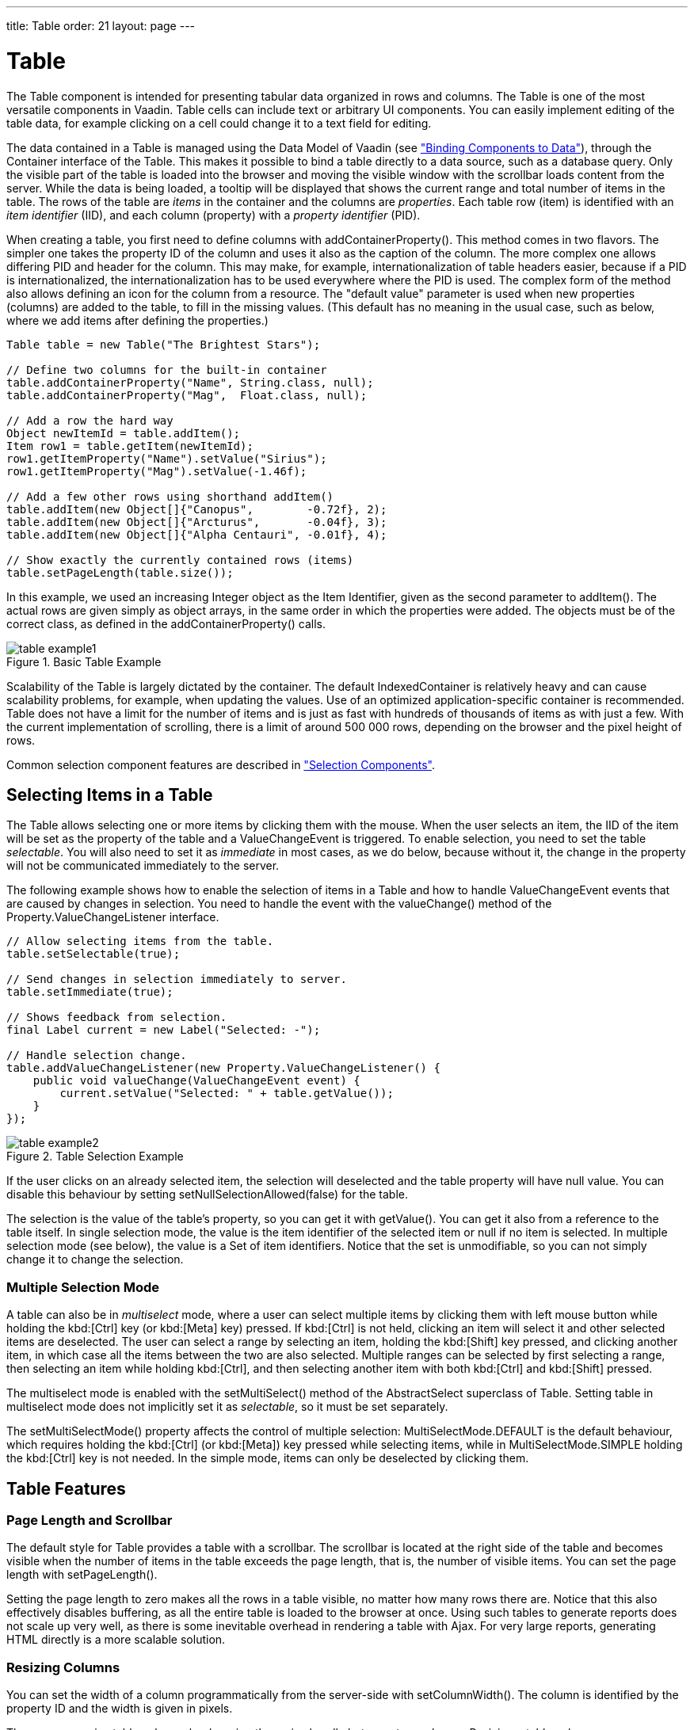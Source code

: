 ---
title: Table
order: 21
layout: page
---

[[components.table]]
= [classname]#Table#

((("[classname]#Table#", id="term.components.table", range="startofrange")))


The [classname]#Table# component is intended for presenting tabular data
organized in rows and columns. The [classname]#Table# is one of the most
versatile components in Vaadin. Table cells can include text or arbitrary UI
components. You can easily implement editing of the table data, for example
clicking on a cell could change it to a text field for editing.

The data contained in a [classname]#Table# is managed using the Data Model of
Vaadin (see
<<dummy/../../../framework/datamodel/datamodel-overview.asciidoc#datamodel.overview,"Binding
Components to Data">>), through the [classname]#Container# interface of the
[classname]#Table#. This makes it possible to bind a table directly to a data
source, such as a database query. Only the visible part of the table is loaded
into the browser and moving the visible window with the scrollbar loads content
from the server. While the data is being loaded, a tooltip will be displayed
that shows the current range and total number of items in the table. The rows of
the table are __items__ in the container and the columns are __properties__.
Each table row (item) is identified with an __item identifier__ (IID), and each
column (property) with a __property identifier__ (PID).

When creating a table, you first need to define columns with
[methodname]#addContainerProperty()#. This method comes in two flavors. The
simpler one takes the property ID of the column and uses it also as the caption
of the column. The more complex one allows differing PID and header for the
column. This may make, for example, internationalization of table headers
easier, because if a PID is internationalized, the internationalization has to
be used everywhere where the PID is used. The complex form of the method also
allows defining an icon for the column from a resource. The "default value"
parameter is used when new properties (columns) are added to the table, to fill
in the missing values. (This default has no meaning in the usual case, such as
below, where we add items after defining the properties.)


[source, java]
----
Table table = new Table("The Brightest Stars");

// Define two columns for the built-in container
table.addContainerProperty("Name", String.class, null);
table.addContainerProperty("Mag",  Float.class, null);

// Add a row the hard way
Object newItemId = table.addItem();
Item row1 = table.getItem(newItemId);
row1.getItemProperty("Name").setValue("Sirius");
row1.getItemProperty("Mag").setValue(-1.46f);

// Add a few other rows using shorthand addItem()
table.addItem(new Object[]{"Canopus",        -0.72f}, 2);
table.addItem(new Object[]{"Arcturus",       -0.04f}, 3);
table.addItem(new Object[]{"Alpha Centauri", -0.01f}, 4);

// Show exactly the currently contained rows (items)
table.setPageLength(table.size());
----

In this example, we used an increasing [classname]#Integer# object as the Item
Identifier, given as the second parameter to [methodname]#addItem()#. The actual
rows are given simply as object arrays, in the same order in which the
properties were added. The objects must be of the correct class, as defined in
the [methodname]#addContainerProperty()# calls.

.Basic Table Example
image::img/table-example1.png[]

Scalability of the [classname]#Table# is largely dictated by the container. The
default [classname]#IndexedContainer# is relatively heavy and can cause
scalability problems, for example, when updating the values. Use of an optimized
application-specific container is recommended. Table does not have a limit for
the number of items and is just as fast with hundreds of thousands of items as
with just a few. With the current implementation of scrolling, there is a limit
of around 500 000 rows, depending on the browser and the pixel height of rows.

Common selection component features are described in
<<dummy/../../../framework/components/components-selection#components.selection,"Selection
Components">>.

[[components.table.selecting]]
== Selecting Items in a Table

The [classname]#Table# allows selecting one or more items by clicking them with
the mouse. When the user selects an item, the IID of the item will be set as the
property of the table and a [classname]#ValueChangeEvent# is triggered. To
enable selection, you need to set the table __selectable__. You will also need
to set it as __immediate__ in most cases, as we do below, because without it,
the change in the property will not be communicated immediately to the server.

The following example shows how to enable the selection of items in a
[classname]#Table# and how to handle [classname]#ValueChangeEvent# events that
are caused by changes in selection. You need to handle the event with the
[methodname]#valueChange()# method of the
[classname]#Property.ValueChangeListener# interface.


[source, java]
----
// Allow selecting items from the table.
table.setSelectable(true);

// Send changes in selection immediately to server.
table.setImmediate(true);

// Shows feedback from selection.
final Label current = new Label("Selected: -");

// Handle selection change.
table.addValueChangeListener(new Property.ValueChangeListener() {
    public void valueChange(ValueChangeEvent event) {
        current.setValue("Selected: " + table.getValue());
    }
});
----

.Table Selection Example
image::img/table-example2.png[]

If the user clicks on an already selected item, the selection will deselected
and the table property will have [parameter]#null# value. You can disable this
behaviour by setting [methodname]#setNullSelectionAllowed(false)# for the table.

The selection is the value of the table's property, so you can get it with
[methodname]#getValue()#. You can get it also from a reference to the table
itself. In single selection mode, the value is the item identifier of the
selected item or [parameter]#null# if no item is selected. In multiple selection
mode (see below), the value is a [classname]#Set# of item identifiers. Notice
that the set is unmodifiable, so you can not simply change it to change the
selection.

=== Multiple Selection Mode

A table can also be in __multiselect__ mode, where a user can select multiple
items by clicking them with left mouse button while holding the kbd:[Ctrl] key (or kbd:[Meta] key) pressed. If kbd:[Ctrl] is not held, clicking an item will select it and
other selected items are deselected. The user can select a range by selecting an
item, holding the kbd:[Shift] key pressed, and clicking another item, in which case
all the items between the two are also selected. Multiple ranges can be selected
by first selecting a range, then selecting an item while holding kbd:[Ctrl], and then
selecting another item with both kbd:[Ctrl] and kbd:[Shift] pressed.

The multiselect mode is enabled with the [methodname]#setMultiSelect()# method
of the [classname]#AbstractSelect# superclass of [classname]#Table#. Setting
table in multiselect mode does not implicitly set it as __selectable__, so it
must be set separately.

The [methodname]#setMultiSelectMode()# property affects the control of multiple
selection: [parameter]#MultiSelectMode.DEFAULT# is the default behaviour, which
requires holding the kbd:[Ctrl] (or kbd:[Meta]) key pressed while selecting items, while in
[parameter]#MultiSelectMode.SIMPLE# holding the kbd:[Ctrl] key is not needed. In the
simple mode, items can only be deselected by clicking them.



[[components.table.features]]
== Table Features

=== Page Length and Scrollbar

The default style for [classname]#Table# provides a table with a scrollbar. The
scrollbar is located at the right side of the table and becomes visible when the
number of items in the table exceeds the page length, that is, the number of
visible items. You can set the page length with [methodname]#setPageLength()#.

Setting the page length to zero makes all the rows in a table visible, no matter
how many rows there are. Notice that this also effectively disables buffering,
as all the entire table is loaded to the browser at once. Using such tables to
generate reports does not scale up very well, as there is some inevitable
overhead in rendering a table with Ajax. For very large reports, generating HTML
directly is a more scalable solution.


[[components.table.features.resizing]]
=== Resizing Columns

You can set the width of a column programmatically from the server-side with
[methodname]#setColumnWidth()#. The column is identified by the property ID and
the width is given in pixels.

The user can resize table columns by dragging the resize handle between two
columns. Resizing a table column causes a [classname]#ColumnResizeEvent#, which
you can handle with a [classname]#Table.ColumnResizeListener#. The table must be
set in immediate mode if you want to receive the resize events immediately,
which is typical.


[source, java]
----
table.addColumnResizeListener(new Table.ColumnResizeListener(){
    public void columnResize(ColumnResizeEvent event) {
        // Get the new width of the resized column
        int width = event.getCurrentWidth();

        // Get the property ID of the resized column
        String column = (String) event.getPropertyId();

        // Do something with the information
        table.setColumnFooter(column, String.valueOf(width) + "px");
    }
});

// Must be immediate to send the resize events immediately
table.setImmediate(true);
----

See <<figure.component.table.columnresize>> for a result after the columns of a
table has been resized.

[[figure.component.table.columnresize]]
.Resizing Columns
image::img/table-column-resize.png[]


[[components.table.features.reordering]]
=== Reordering Columns

If [methodname]#setColumnReorderingAllowed(true)# is set, the user can reorder
table columns by dragging them with the mouse from the column header,


[[components.table.features.collapsing]]
=== Collapsing Columns

When [methodname]#setColumnCollapsingAllowed(true)# is set, the right side of
the table header shows a drop-down list that allows selecting which columns are
shown. Collapsing columns is different than hiding columns with
[methodname]#setVisibleColumns()#, which hides the columns completely so that
they can not be made visible (uncollapsed) from the user interface.

You can collapse columns programmatically with
[methodname]#setColumnCollapsed()#. Collapsing must be enabled before collapsing
columns with the method or it will throw an [classname]#IllegalAccessException#.


[source, java]
----
// Allow the user to collapse and uncollapse columns
table.setColumnCollapsingAllowed(true);

// Collapse this column programmatically
try {
    table.setColumnCollapsed("born", true);
} catch (IllegalAccessException e) {
    // Can't occur - collapsing was allowed above
    System.err.println("Something horrible occurred");
}

// Give enough width for the table to accommodate the
// initially collapsed column later
table.setWidth("250px");
----

See <<figure.component.table.columncollapsing>>.

[[figure.component.table.columncollapsing]]
.Collapsing Columns
image::img/table-column-collapsing.png[]

If the table has undefined width, it minimizes its width to fit the width of the
visible columns. If some columns are initially collapsed, the width of the table
may not be enough to accomodate them later, which will result in an ugly
horizontal scrollbar. You should consider giving the table enough width to
accomodate columns uncollapsed by the user.


[[components.table.features.components]]
=== Components Inside a Table

The cells of a [classname]#Table# can contain any user interface components, not
just strings. If the rows are higher than the row height defined in the default
theme, you have to define the proper row height in a custom theme.

When handling events for components inside a [classname]#Table#, such as for the
[classname]#Button# in the example below, you usually need to know the item the
component belongs to. Components do not themselves know about the table or the
specific item in which a component is contained. Therefore, the handling method
must use some other means for finding out the Item ID of the item. There are a
few possibilities. Usually the easiest way is to use the [methodname]#setData()#
method to attach an arbitrary object to a component. You can subclass the
component and include the identity information there. You can also simply search
the entire table for the item with the component, although that solution may not
be so scalable.

The example below includes table rows with a [classname]#Label# in HTML content
mode, a multiline [classname]#TextField#, a [classname]#CheckBox#, and a
[classname]#Button# that shows as a link.


[source, java]
----
// Create a table and add a style to allow setting the row height in theme.
final Table table = new Table();
table.addStyleName("components-inside");

/* Define the names and data types of columns.
 * The "default value" parameter is meaningless here. */
table.addContainerProperty("Sum",            Label.class,     null);
table.addContainerProperty("Is Transferred", CheckBox.class,  null);
table.addContainerProperty("Comments",       TextField.class, null);
table.addContainerProperty("Details",        Button.class,    null);

/* Add a few items in the table. */
for (int i=0; i<100; i++) {
    // Create the fields for the current table row
    Label sumField = new Label(String.format(
                   "Sum is <b>$%04.2f</b><br/><i>(VAT incl.)</i>",
                   new Object[] {new Double(Math.random()*1000)}),
                               ContentMode.HTML);
    CheckBox transferredField = new CheckBox("is transferred");

    // Multiline text field. This required modifying the
    // height of the table row.
    TextField commentsField = new TextField();
    commentsField.setRows(3);

    // The Table item identifier for the row.
    Integer itemId = new Integer(i);

    // Create a button and handle its click. A Button does not
    // know the item it is contained in, so we have to store the
    // item ID as user-defined data.
    Button detailsField = new Button("show details");
    detailsField.setData(itemId);
    detailsField.addClickListener(new Button.ClickListener() {
        public void buttonClick(ClickEvent event) {
            // Get the item identifier from the user-defined data.
            Integer iid = (Integer)event.getButton().getData();
            Notification.show("Link " +
                              iid.intValue() + " clicked.");
        }
    });
    detailsField.addStyleName("link");

    // Create the table row.
    table.addItem(new Object[] {sumField, transferredField,
                                commentsField, detailsField},
                  itemId);
}

// Show just three rows because they are so high.
table.setPageLength(3);
----
See the http://demo.vaadin.com/book-examples-vaadin7/book#component.table.components.components2[on-line example, window="_blank"].

The row height has to be set higher than the default with a style rule such as
the following:


[source, css]
----
/* Table rows contain three-row TextField components. */
.v-table-components-inside .v-table-cell-content {
	height: 54px;
}
----
See the http://demo.vaadin.com/book-examples-vaadin7/book#component.table.components.components2[on-line example, window="_blank"].

The table will look as shown in <<figure.components.table.components-inside>>.

[[figure.components.table.components-inside]]
.Components in a Table
image::img/table-components.png[]


[[components.table.features.iterating]]
=== Iterating Over a Table

As the items in a [classname]#Table# are not indexed, iterating over the items
has to be done using an iterator. The [methodname]#getItemIds()# method of the
[classname]#Container# interface of [classname]#Table# returns a
[classname]#Collection# of item identifiers over which you can iterate using an
[classname]#Iterator#. For an example about iterating over a [classname]#Table#,
please see
<<dummy/../../../framework/datamodel/datamodel-container#datamodel.container,"Collecting
Items in Containers">>. Notice that you may not modify the [classname]#Table#
during iteration, that is, add or remove items. Changing the data is allowed.


[[components.table.features.filtering]]
=== Filtering Table Contents

A table can be filtered if its container data source implements the
[classname]#Filterable# interface, as the default [classname]#IndexedContainer#
does. See
<<dummy/../../../framework/datamodel/datamodel-container#datamodel.container.filtered,"Filterable
Containers">>. ((("Container",
"Filterable")))



[[components.table.editing]]
== Editing the Values in a Table

Normally, a [classname]#Table# simply displays the items and their fields as
text. If you want to allow the user to edit the values, you can either put them
inside components as we did earlier or simply call
[methodname]#setEditable(true)#, in which case the cells are automatically
turned into editable fields.

Let us begin with a regular table with a some columns with usual Java types,
namely a [classname]#Date#, [classname]#Boolean#, and a [classname]#String#.


[source, java]
----
// Create a table. It is by default not editable.
Table table = new Table();

// Define the names and data types of columns.
table.addContainerProperty("Date",     Date.class,  null);
table.addContainerProperty("Work",     Boolean.class, null);
table.addContainerProperty("Comments", String.class,  null);

...
----

You could put the table in editable mode right away. We continue the example by
adding a check box to switch the table between normal and editable modes:


[source, java]
----
CheckBox editable = new CheckBox("Editable", true);
editable.addValueChangeListener(valueChange -> // Java 8
    table.setEditable((Boolean) editable.getValue()));
----

Now, when you check to checkbox, the components in the table turn into editable
fields, as shown in <<figure.component.table.editable>>.

[[figure.component.table.editable]]
.A Table in Normal and Editable Mode
image::img/table-editable3.png[]

[[components.table.editing.fieldfactories]]
=== Field Factories

The field components that allow editing the values of particular types in a
table are defined in a field factory that implements the
[classname]#TableFieldFactory# interface. The default implementation is
[classname]#DefaultFieldFactory#, which offers the following crude mappings:

.Type to Field Mappings in [classname]#DefaultFieldFactory#
[options="header"]
|===============
|Property Type|Mapped to Field Class
|[classname]#Date#|A[classname]#DateField#.
|[classname]#Boolean#|A[classname]#CheckBox#.
|[classname]#Item#|A[classname]#Form#(deprecated in Vaadin 7). The fields of the form are automatically created from the item's properties using a[classname]#FormFieldFactory#. The normal use for this property type is inside a[classname]#Form#and is less useful inside a[classname]#Table#.
|__other__|A[classname]#TextField#. The text field manages conversions from the basic types, if possible.

|===============



Field factories are covered with more detail in
<<dummy/../../../framework/datamodel/datamodel-itembinding#datamodel.itembinding,"Creating
Forms by Binding Fields to Items">>. You could just implement the
[classname]#TableFieldFactory# interface, but we recommend that you extend the
[classname]#DefaultFieldFactory# according to your needs. In the default
implementation, the mappings are defined in the
[methodname]#createFieldByPropertyType()# method (you might want to look at the
source code) both for tables and forms.


ifdef::web[]
[[components.table.editing.navigation]]
=== Navigation in Editable Mode

In the editable mode, the editor fields can have focus. Pressing Tab moves the
focus to next column or, at the last column, to the first column of the next
item. Respectively, pressing kbd:[Shift+Tab] moves the focus backward. If the focus is
in the last column of the last visible item, the pressing kbd:[Tab] moves the focus
outside the table. Moving backward from the first column of the first item moves
the focus to the table itself. Some updates to the table, such as changing the
headers or footers or regenerating a column, can move the focus from an editor
component to the table itself.

The default behaviour may be undesirable in many cases. For example, the focus
also goes through any read-only editor fields and can move out of the table
inappropriately. You can provide better navigation is to use event handler for
shortcut keys such as kbd:[Tab], kbd:[Arrow Up], kbd:[Arrow Down], and kbd:[Enter].


[source, java]
----
// Keyboard navigation
class KbdHandler implements Handler {
    Action tab_next = new ShortcutAction("Tab",
            ShortcutAction.KeyCode.TAB, null);
    Action tab_prev = new ShortcutAction("Shift+Tab",
            ShortcutAction.KeyCode.TAB,
            new int[] {ShortcutAction.ModifierKey.SHIFT});
    Action cur_down = new ShortcutAction("Down",
            ShortcutAction.KeyCode.ARROW_DOWN, null);
    Action cur_up   = new ShortcutAction("Up",
            ShortcutAction.KeyCode.ARROW_UP,   null);
    Action enter   = new ShortcutAction("Enter",
            ShortcutAction.KeyCode.ENTER,      null);
    public Action[] getActions(Object target, Object sender) {
        return new Action[] {tab_next, tab_prev, cur_down,
                             cur_up, enter};
    }

    public void handleAction(Action action, Object sender,
                             Object target) {
        if (target instanceof TextField) {
            // Move according to keypress
            int itemid = (Integer) ((TextField) target).getData();
            if (action == tab_next || action == cur_down)
                itemid++;
            else if (action == tab_prev || action == cur_up)
                itemid--;
            // On enter, just stay where you were. If we did
            // not catch the enter action, the focus would be
            // moved to wrong place.

            if (itemid >= 0 && itemid < table.size()) {
                TextField newTF = valueFields.get(itemid);
                if (newTF != null)
                    newTF.focus();
            }
        }
    }
}

// Panel that handles keyboard navigation
Panel navigator = new Panel();
navigator.addStyleName(Reindeer.PANEL_LIGHT);
navigator.addComponent(table);
navigator.addActionHandler(new KbdHandler());
----

The main issue in implementing keyboard navigation in an editable table is that
the editor fields do not know the table they are in. To find the parent table,
you can either look up in the component container hierarchy or simply store a
reference to the table with [methodname]#setData()# in the field component. The
other issue is that you can not acquire a reference to an editor field from the
[classname]#Table# component. One solution is to use some external collection,
such as a [classname]#HashMap#, to map item IDs to the editor fields.


[source, java]
----
// Can't access the editable components from the table so
// must store the information
final HashMap<Integer,TextField> valueFields =
    new HashMap<Integer,TextField>();
----

The map has to be filled in a [classname]#TableFieldFactory#, such as in the
following. You also need to set the reference to the table there and you can
also set the initial focus there.


[source, java]
----
table.setTableFieldFactory(new TableFieldFactory () {
    public Field createField(Container container, Object itemId,
            Object propertyId, Component uiContext) {
        TextField field = new TextField((String) propertyId);

        // User can only edit the numeric column
        if ("Source of Fear".equals(propertyId))
            field.setReadOnly(true);
        else { // The numeric column
            // The field needs to know the item it is in
            field.setData(itemId);

            // Remember the field
            valueFields.put((Integer) itemId, field);

            // Focus the first editable value
            if (((Integer)itemId) == 0)
                field.focus();
        }
        return field;
    }
});
----

The issues are complicated by the fact that the editor fields are not generated
for the entire table, but only for a cache window that includes the visible
items and some items above and below it. For example, if the beginning of a big
scrollable table is visible, the editor component for the last item does not
exist. This issue is relevant mostly if you want to have wrap-around navigation
that jumps from the last to first item and vice versa.

endif::web[]


[[components.table.headersfooters]]
== Column Headers and Footers

[classname]#Table# supports both column headers and footers; the headers are
enabled by default.

[[components.table.headersfooters.headers]]
=== Headers

The table header displays the column headers at the top of the table. You can
use the column headers to reorder or resize the columns, as described earlier.
By default, the header of a column is the property ID of the column, unless
given explicitly with [methodname]#setColumnHeader()#.


[source, java]
----
// Define the properties
table.addContainerProperty("lastname", String.class, null);
table.addContainerProperty("born", Integer.class, null);
table.addContainerProperty("died", Integer.class, null);

// Set nicer header names
table.setColumnHeader("lastname", "Name");
table.setColumnHeader("born", "Born");
table.setColumnHeader("died", "Died");
----

The text of the column headers and the visibility of the header depends on the
__column header mode__. The header is visible by default, but you can disable it
with [methodname]#setColumnHeaderMode(Table.COLUMN_HEADER_MODE_HIDDEN)#.


[[components.table.headersfooters.footers]]
=== Footers

The table footer can be useful for displaying sums or averages of values in a
column, and so on. The footer is not visible by default; you can enable it with
[methodname]#setFooterVisible(true)#. Unlike in the header, the column headers
are empty by default. You can set their value with
[methodname]#setColumnFooter()#. The columns are identified by their property
ID.

The following example shows how to calculate average of the values in a column:


[source, java]
----
// Have a table with a numeric column
Table table = new Table("Custom Table Footer");
table.addContainerProperty("Name", String.class, null);
table.addContainerProperty("Died At Age", Integer.class, null);

// Insert some data
Object people[][] = { {"Galileo",  77},
                      {"Monnier",  83},
                      {"Vaisala",  79},
                      {"Oterma",   86}};
for (int i=0; i<people.length; i++)
    table.addItem(people[i], new Integer(i));

// Calculate the average of the numeric column
double avgAge = 0;
for (int i=0; i<people.length; i++)
    avgAge += (Integer) people[i][1];
avgAge /= people.length;

// Set the footers
table.setFooterVisible(true);
table.setColumnFooter("Name", "Average");
table.setColumnFooter("Died At Age", String.valueOf(avgAge));

// Adjust the table height a bit
table.setPageLength(table.size());
----

The resulting table is shown in
<<figure.components.table.headersfooters.footer>>.

[[figure.components.table.headersfooters.footer]]
.A Table with a Footer
image::img/table-footer.png[]


[[components.table.headersfooters.clicks]]
=== Handling Mouse Clicks on Headers and Footers

Normally, when the user clicks a column header, the table will be sorted by the
column, assuming that the data source is [classname]#Sortable# and sorting is
not disabled. In some cases, you might want some other functionality when the
user clicks the column header, such as selecting the column in some way.

Clicks in the header cause a [classname]#HeaderClickEvent#, which you can handle
with a [classname]#Table.HeaderClickListener#. Click events on the table header
(and footer) are, like button clicks, sent immediately to server, so there is no
need to set [methodname]#setImmediate()#.


[source, java]
----
// Handle the header clicks
table.addHeaderClickListener(new Table.HeaderClickListener() {
    public void headerClick(HeaderClickEvent event) {
        String column = (String) event.getPropertyId();
        Notification.show("Clicked " + column +
                "with " + event.getButtonName());
    }
});

// Disable the default sorting behavior
table.setSortDisabled(true);
----

Setting a click handler does not automatically disable the sorting behavior of
the header; you need to disable it explicitly with
[methodname]#setSortDisabled(true)#. Header click events are not sent when the
user clicks the column resize handlers to drag them.

The [classname]#HeaderClickEvent# object provides the identity of the clicked
column with [methodname]#getPropertyId()#. The [methodname]#getButton()# reports
the mouse button with which the click was made: [parameter]#BUTTON_LEFT#,
[parameter]#BUTTON_RIGHT#, or [parameter]#BUTTON_MIDDLE#. The
[methodname]#getButtonName()# a human-readable button name in English: "
[parameter]#left#", " [parameter]#right#", or " [parameter]#middle#". The
[methodname]#isShiftKey()#, [methodname]#isCtrlKey()#, etc., methods indicate if
the kbd:[Shift], kbd:[Ctrl], kbd:[Alt] or other modifier keys were pressed during the click.

Clicks in the footer cause a [classname]#FooterClickEvent#, which you can handle
with a [classname]#Table.FooterClickListener#. Footers do not have any default
click behavior, like the sorting in the header. Otherwise, handling clicks in
the footer is equivalent to handling clicks in the header.



[[components.table.columngenerator]]
== Generated Table Columns

A table can have generated columns which values can be calculated based on the
values in other columns. The columns are generated with a class implementing the
[interfacename]#Table.ColumnGenerator# interface.

The [classname]#GeneratedPropertyContainer# described in
<<dummy/../../../framework/datamodel/datamodel-container#datamodel.container.gpc,"GeneratedPropertyContainer">>
is another way to accomplish the same task at container level. In addition to
generating values, you can also use the feature for formatting or styling
columns.

ifdef::web[]
[[components.table.columngenerator.generator]]
=== Defining a Column Generator

Column generators are objects that implement the
[classname]#Table.ColumnGenerator# interface and its
[methodname]#generateCell()# method. The method gets the identity of the item
and column as its parameters, in addition to the table object, and has to return
a component. The interface is functional, so you can also define it by a lambda
expression or a method reference in Java 8.

The following example defines a generator for formatting [classname]#Double#
valued fields according to a format string (as in
[classname]#java.util.Formatter#).


[source, java]
----
/** Formats the value in a column containing Double objects. */
class ValueColumnGenerator implements Table.ColumnGenerator {
    String format; /* Format string for the Double values. */

    /**
     * Creates double value column formatter with the given
     * format string.
     */
    public ValueColumnGenerator(String format) {
        this.format = format;
    }

    /**
     * Generates the cell containing the Double value.
     * The column is irrelevant in this use case.
     */
    public Component generateCell(Table source, Object itemId,
                                  Object columnId) {
        // Get the object stored in the cell as a property
        Property prop =
            source.getItem(itemId).getItemProperty(columnId);
        if (prop.getType().equals(Double.class)) {
            Label label = new Label(String.format(format,
                    new Object[] { (Double) prop.getValue() }));

            // Set styles for the column: one indicating that it's
            // a value and a more specific one with the column
            // name in it. This assumes that the column name
            // is proper for CSS.
            label.addStyleName("column-type-value");
            label.addStyleName("column-" + (String) columnId);
            return label;
        }
        return null;
    }
}
----

The column generator is called for all the visible (or more accurately cached)
items in a table. If the user scrolls the table to another position in the
table, the columns of the new visible rows are generated dynamically.

Generated column cells are automatically updated when a property value in the
table row changes. Note that a generated cell, even if it is a field, does not
normally have a property value bound to the table's container, so changes in
generated columns do not trigger updates in other generated columns. It should
also be noted that if a generated column cell depends on values in other rows,
changes in the other rows do not trigger automatic update. You can get notified
of such value changes by listening for them with a
[interfacename]#ValueChangeListener# in the generated components. If you do so,
you must remove such listeners when the generated components are detached from
the UI or otherwise the listeners will accumulate in the container when the
table is scrolled back and forth, causing possibly severe memory leak.

endif::web[]

ifdef::web[]
[[components.table.columngenerator.adding]]
=== Adding Generated Columns

You add new generated columns to a [classname]#Table# with
[methodname]#addGeneratedColumn()#. It takes a property ID of the generated
column as the first parameter and the generator as the second.


[source, java]
----
// Define the generated columns and their generators
table.addGeneratedColumn("date", // Java 8:
                         this::generateNonEditableCell);
table.addGeneratedColumn("price",
                         new PriceColumnGenerator());
table.addGeneratedColumn("consumption",
                         new ConsumptionColumnGenerator());
table.addGeneratedColumn("dailycost",
                         new DailyCostColumnGenerator());
----

Notice that the [methodname]#addGeneratedColumn()# always places the generated
columns as the last column, even if you defined some other order previously. You
will have to set the proper order with [methodname]#setVisibleColumns()#.


[source, java]
----
table.setVisibleColumns("date", "quantity", "price", "total");
----

endif::web[]

ifdef::web[]
[[components.table.columngenerator.editable]]
=== Generators in Editable Table

When you set a table as [parameter]#editable#, table cells change to editable
fields. When the user changes the values in the fields, the generated cells in
the same row are updated automatically. However, putting a table with generated
columns in editable mode has a few quirks. One is that the editable mode does
not affect generated columns. You have two alternatives: either you generate the
editing fields in the generator or, in case of formatter generators, remove the
generators in the editable mode to allow editing the values. The following
example uses the latter approach.


[source, java]
----
// Have a check box that allows the user
// to make the quantity and total columns editable.
final CheckBox editable = new CheckBox(
    "Edit the input values - calculated columns are regenerated");

editable.setImmediate(true);
editable.addClickListener(new ClickListener() {
    public void buttonClick(ClickEvent event) {
        table.setEditable(editable.booleanValue());

        // The columns may not be generated when we want to
        // have them editable.
        if (editable.booleanValue()) {
            table.removeGeneratedColumn("quantity");
            table.removeGeneratedColumn("total");
        } else { // Not editable
            // Show the formatted values.
            table.addGeneratedColumn("quantity",
                new ValueColumnGenerator("%.2f l"));
            table.addGeneratedColumn("total",
                new ValueColumnGenerator("%.2f e"));
        }
        // The visible columns are affected by removal
        // and addition of generated columns so we have
        // to redefine them.
        table.setVisibleColumns("date", "quantity",
                 "price", "total", "consumption", "dailycost");
    }
});
----

You will also have to set the editing fields in [parameter]#immediate# mode to
have the update occur immediately when an edit field loses the focus. You can
set the fields in [parameter]#immediate# mode with the a custom
[classname]#TableFieldFactory#, such as the one given below, that just extends
the default implementation to set the mode:


[source, java]
----
public class ImmediateFieldFactory extends DefaultFieldFactory {
    public Field createField(Container container,
                             Object itemId,
                             Object propertyId,
                             Component uiContext) {
        // Let the DefaultFieldFactory create the fields...
        Field field = super.createField(container, itemId,
                                        propertyId, uiContext);

        // ...and just set them as immediate.
        ((AbstractField)field).setImmediate(true);

        return field;
    }
}
...
table.setTableFieldFactory(new ImmediateFieldFactory());
----

If you generate the editing fields with the column generator, you avoid having
to use such a field factory, but of course have to generate the fields for both
normal and editable modes.

<<figure.ui.table.generated>> shows a table with columns calculated (blue) and
simply formatted (black) with column generators.

[[figure.ui.table.generated]]
.Table with Generated Columns in Normal and Editable Mode
image::img/table-generatedcolumns1.png[]

endif::web[]


[[components.table.columnformatting]]
== Formatting Table Columns

The displayed values of properties shown in a table are normally formatted using
the [methodname]#toString()# method of each property. Customizing the format in
a table column can be done in several ways:

* Using [classname]#ColumnGenerator# to generate a second column that is formatted. The original column needs to be set invisible. See <<components.table.columngenerator>>.
* Using a [classname]#Converter# to convert between the property data model and its representation in the table.
* Using a [classname]#GeneratedPropertyContainer# as a wrapper around the actual container to provide formatting.
* Overriding the default [methodname]#formatPropertyValue()# in [classname]#Table#.

As using a [classname]#PropertyFormatter# is generally much more awkward than
overriding the [methodname]#formatPropertyValue()#, its use is not described
here.

You can override [methodname]#formatPropertyValue()# as is done in the following
example:


[source, java]
----
// Create a table that overrides the default
// property (column) format
final Table table = new Table("Formatted Table") {
    @Override
    protected String formatPropertyValue(Object rowId,
            Object colId, Property property) {
        // Format by property type
        if (property.getType() == Date.class) {
            SimpleDateFormat df =
                new SimpleDateFormat("yyyy-MM-dd hh:mm:ss");
            return df.format((Date)property.getValue());
        }

        return super.formatPropertyValue(rowId, colId, property);
    }
};

// The table has some columns
table.addContainerProperty("Time", Date.class, null);

... Fill the table with data ...
----

You can also distinguish between columns by the [parameter]#colId# parameter,
which is the property ID of the column. [classname]#DecimalFormat# is useful for
formatting decimal values.


[source, java]
----
... in formatPropertyValue() ...
} else if ("Value".equals(pid)) {
    // Format a decimal value for a specific locale
    DecimalFormat df = new DecimalFormat("#.00",
            new DecimalFormatSymbols(locale));
    return df.format((Double) property.getValue());
}
...
table.addContainerProperty("Value", Double.class, null);
----

A table with the formatted date and decimal value columns is shown in
<<figure.components.table.columnformatting>>.

[[figure.components.table.columnformatting]]
.Formatted Table Columns
image::img/table-columnformatting.png[]

You can use CSS for further styling of table rows, columns, and individual cells
by using a [classname]#CellStyleGenerator#. It is described in
<<components.table.css>>.


[[components.table.css]]
== CSS Style Rules

Styling the overall style of a [classname]#Table# can be done with the following
CSS rules.


[source, css]
----
.v-table {}
  .v-table-header-wrap {}
    .v-table-header {}
      .v-table-header-cell {}
        .v-table-resizer {} /* Column resizer handle. */
        .v-table-caption-container {}
  .v-table-body {}
    .v-table-row-spacer {}
    .v-table-table {}
      .v-table-row {}
        .v-table-cell-content {}
----

Notice that some of the widths and heights in a table are calculated dynamically
and can not be set in CSS.

ifdef::web[]
[[components.table.css.cellstylegenerator]]
=== Generating Cell Styles With [interfacename]#CellStyleGenerator#

The [classname]#Table.CellStyleGenerator# interface allows you to set the CSS
style for each individual cell in a table. You need to implement the
[methodname]#getStyle()#, which gets the row (item) and column (property)
identifiers as parameters and can return a style name for the cell. The returned
style name will be concatenated to prefix "
[literal]#++v-table-cell-content-++#".

The [methodname]#getStyle()# is called also for each row, so that the
[parameter]#propertyId# parameter is [literal]#++null++#. This allows setting a
row style.

Alternatively, you can use a [classname]#Table.ColumnGenerator# (see
<<components.table.columngenerator>>) to generate the actual UI components of
the cells and add style names to them.


[source, java]
----
Table table = new Table("Table with Cell Styles");
table.addStyleName("checkerboard");

// Add some columns in the table. In this example, the property
// IDs of the container are integers so we can determine the
// column number easily.
table.addContainerProperty("0", String.class, null, "", null, null);
for (int i=0; i<8; i++)
    table.addContainerProperty(""+(i+1), String.class, null,
                         String.valueOf((char) (65+i)), null, null);

// Add some items in the table.
table.addItem(new Object[]{
    "1", "R", "N", "B", "Q", "K", "B", "N", "R"}, new Integer(0));
table.addItem(new Object[]{
    "2", "P", "P", "P", "P", "P", "P", "P", "P"}, new Integer(1));
for (int i=2; i<6; i++)
    table.addItem(new Object[]{String.valueOf(i+1),
                 "", "", "", "", "", "", "", ""}, new Integer(i));
table.addItem(new Object[]{
    "7", "P", "P", "P", "P", "P", "P", "P", "P"}, new Integer(6));
table.addItem(new Object[]{
    "8", "R", "N", "B", "Q", "K", "B", "N", "R"}, new Integer(7));
table.setPageLength(8);

// Set cell style generator
table.setCellStyleGenerator(new Table.CellStyleGenerator() {
    public String getStyle(Object itemId, Object propertyId) {
        // Row style setting, not relevant in this example.
        if (propertyId == null)
            return "green"; // Will not actually be visible

        int row = ((Integer)itemId).intValue();
        int col = Integer.parseInt((String)propertyId);

        // The first column.
        if (col == 0)
            return "rowheader";

        // Other cells.
        if ((row+col)%2 == 0)
            return "black";
        else
            return "white";
    }
});
----

You can then style the cells, for example, as follows:


[source, css]
----
/* Center the text in header. */
.v-table-header-cell {
    text-align: center;
}

/* Basic style for all cells. */
.v-table-checkerboard .v-table-cell-content {
    text-align: center;
    vertical-align: middle;
    padding-top: 12px;
    width: 20px;
    height: 28px;
}

/* Style specifically for the row header cells. */
.v-table-cell-content-rowheader {
	background: #E7EDF3
     url(../default/table/img/header-bg.png) repeat-x scroll 0 0;
}

/* Style specifically for the "white" cells. */
.v-table-cell-content-white {
    background: white;
    color: black;
}

/* Style specifically for the "black" cells. */
.v-table-cell-content-black {
    background: black;
    color: white;
}
----

The table will look as shown in <<figure.components.table.cell-style>>.

[[figure.components.table.cell-style]]
.Cell Style Generator for a Table
image::img/table-cellstylegenerator1.png[]

endif::web[]


(((range="endofrange", startref="term.components.table")))

